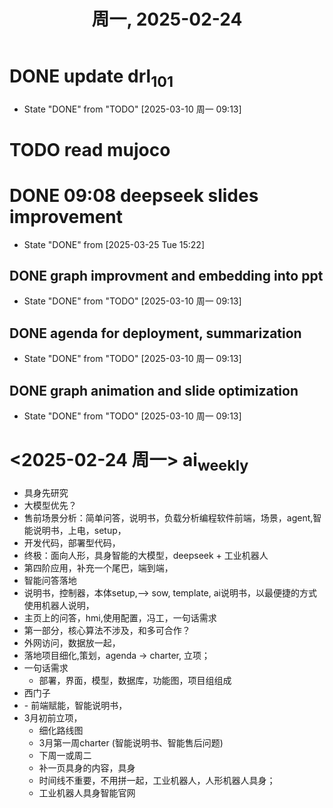 #+TITLE: 周一, 2025-02-24
* DONE update drl_101
- State "DONE"       from "TODO"       [2025-03-10 周一 09:13]
* TODO read mujoco
* DONE 09:08 deepseek slides improvement
- State "DONE"       from              [2025-03-25 Tue 15:22]
** DONE graph improvment and embedding into ppt
- State "DONE"       from "TODO"       [2025-03-10 周一 09:13]
:LOGBOOK:
CLOCK: [2025-02-20 周四 10:44]--[2025-02-21 周五 17:37] => 30:53
CLOCK: [2025-02-20 周四 10:19]--[2025-02-20 周四 10:44] =>  0:25
CLOCK: [2025-02-20 周四 09:51]--[2025-02-20 周四 10:19] =>  0:28
CLOCK: [2025-02-20 周四 09:21]--[2025-02-20 周四 09:51] =>  0:30
:END:
** DONE agenda for deployment, summarization
- State "DONE"       from "TODO"       [2025-03-10 周一 09:13]
** DONE graph animation and slide optimization
- State "DONE"       from "TODO"       [2025-03-10 周一 09:13]
* <2025-02-24 周一> ai_weekly
- 具身先研究
- 大模型优先？
- 售前场景分析：简单问答，说明书，负载分析编程软件前端，场景，agent,智能说明书，上电，setup，
- 开发代码，部署型代码，
- 终极：面向人形，具身智能的大模型，deepseek + 工业机器人
- 第四阶应用，补充一个尾巴，端到端，
- 智能问答落地
- 说明书，控制器，本体setup,--> sow, template, ai说明书，以最便捷的方式使用机器人说明，
- 主页上的问答，hmi,使用配置，冯工，一句话需求
- 第一部分，核心算法不涉及，和多可合作？
- 外网访问，数据放一起，
- 落地项目细化,策划，agenda -> charter, 立项；
- 一句话需求
  - 部署，界面，模型，数据库，功能图，项目组组成
- 西门子
- - 前端赋能，智能说明书，
- 3月初前立项，
  - 细化路线图
  - 3月第一周charter (智能说明书、智能售后问题)
  - 下周一或周二
  - 补一页具身的内容，具身
  - 时间线不重要，不用拼一起，工业机器人，人形机器人具身；
  - 工业机器人具身智能官网
